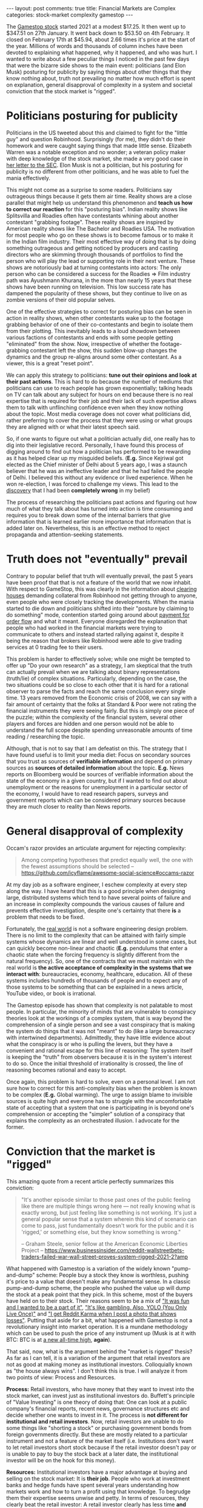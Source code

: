 #+OPTIONS: author:nil toc:nil ^:nil

#+begin_export html
---
layout: post
comments: true
title: Financial Markets are Complex
categories: stock-market complexity gamestop
---
#+end_export

The [[https://www.bloomberg.com/quote/GME:US][Gamestop stock]] started 2021 at a modest $17.25. It then went up to $347.51 on 27th January. It
went back down to $53.50 on 4th February. It closed on February 17th at $45.94, about 2.66 times
it's price at the start of the year. Millions of words and thousands of column inches have been
devoted to explaining what happened, why it happened, and who was hurt. I wanted to write about a
few peculiar things I noticed in the past few days that were the bizarre side shows to the main
event: politicians (and Elon Musk) posturing for publicity by saying things about other things that
they know nothing about, truth not prevailing no matter how much effort is spent on explanation,
general disapproval of complexity in a system and societal conviction that the stock market is
"rigged".

#+begin_export html
<!--more-->
#+end_export

* Politicians posturing for publicity

Politicians in the US tweeted about this and claimed to fight for the "little guy" and question
Robinhood. Surprisingly (for me), they didn't do their homework and were caught saying things that
made little sense. Elizabeth Warren was a notable exception and no wonder; a veteran policy maker
with deep knowledge of the stock market, she made a very good case in [[https://www.warren.senate.gov/imo/media/doc/01.29.2021%20Letter%20from%20Senator%20Warren%20to%20Acting%20Chair%20Lee.pdf][her letter to the SEC]]. Elon
Musk is not a politician, but his posturing for publicity is no different from other politicians,
and he was able to fuel the mania effectively.

This might not come as a surprise to some readers. Politicians say outrageous things because it gets
them air time. Reality shows are a close parallel that might help us understand this phenomenon and
*teach us how to correct our reaction* for this "posturing bias". Indian reality shows like
Splitsvilla and Roadies often have contestants whining about another contestant "grabbing
footage". These reality shows are inspired by American reality shows like The Bachelor and Roadies
USA. The motivation for most people who go on these shows is to become famous or to make it in the
Indian film industry. Their most effective way of doing that is by doing something outrageous and
getting noticed by producers and casting directors who are skimming through thousands of portfolios
to find the person who will play the lead or supporting role in their next venture. These shows are
notoriously bad at turning contestants into actors: The only person who can be considered a success
for the Roadies => Film industry path was Ayushmann Khurana, in the more than nearly 15 years that
these shows have been running on television. This low success rate has dampened the popularity of
these shows, but they continue to live on as zombie versions of their old popular selves.

One of the effective strategies to correct for posturing bias can be seen in action in reality
shows, when other contestants wake up to the footage grabbing behavior of one of their
co-contestants and begin to isolate them from their plotting. This inevitably leads to a loud
showdown between various factions of contestants and ends with some people getting "eliminated" from
the show. Now, irrespective of whether the footage-grabbing contestant left the show, this sudden
blow-up changes the dynamics and the group re-aligns around some other contestant. As a viewer, this
is a great "reset point".

We can apply this strategy to politicians: *tune out their opinions and look at their past
actions*. This is hard to do because the number of mediums that politicians can use to reach people
has grown exponentially; talking heads on TV can talk about any subject for hours on end because
there is no real expertise that is required for their job and their lack of such expertise allows
them to talk with unflinching confidence even when they know nothing about the topic. Most media
coverage does not cover what politicians did, rather preferring to cover the process that they were
using or what groups they are aligned with or what their latest speech said.

So, if one wants to figure out what a politician actually did, one really has to dig into their
legislative record. Personally, I have found this process of digging around to find out how a
politician has performed to be rewarding as it has helped clear up my misguided beliefs. (*E.g.*
Since Kejriwal got elected as the Chief minister of Delhi about 5 years ago, I was a staunch
believer that he was an ineffective leader and that he had failed the people of Delhi. I believed
this without any evidence or lived experience. When he won re-election, I was forced to challenge my
views. This lead to the [[https://thewire.in/government/how-fiscally-prudent-is-delhis-aap-government-really][discovery]] that I had been *completely wrong* in my belief)

The process of researching the politicians past actions and figuring out how much of what they talk
about has turned into action is time consuming and requires you to break down some of the internal
barriers that give information that is learned earlier more importance that information that is
added later on. Nevertheless, this is an effective method to reject propaganda and attention-seeking
statements.

* Truth does not "eventually" prevail

Contrary to popular belief that truth will eventually prevail, the past 5 years have been proof that
that is not a feature of the world that we now inhabit. With respect to GameStop, this was clearly
in the information about [[https://www.bloomberg.com/opinion/articles/2021-01-29/reddit-traders-on-robinhood-are-on-both-sides-of-gamestop][clearing houses]] demanding collateral from Robinhood not getting through to
anyone, even people who were closely tracking the developments. When the mania started to die down
and politicians shifted into their "posture by claiming to do something" mode, contention started
going around about [[https://www.bloomberg.com/opinion/articles/2021-02-05/robinhood-gamestop-saga-pressures-payment-for-order-flow][payment for order flow]] and what it meant. Everyone disregarded the explanation
that people who had worked in the financial markets were trying to communicate to others and instead
started rallying against it, despite it being the reason that brokers like Robinhood were able to
give trading services at 0 trading fee to their users.

This problem is harder to effectively solve; while one might be tempted to offer up "Do your own
research" as a strategy, I am skeptical that the truth can actually prevail when we are talking
about binary representations (truth/lie) of complex situations. Particularly, depending on the case,
the two situations could be so close to each other that it is hard for a rational observer to parse
the facts and reach the same conclusion every single time. 13 years removed from the Economic crisis
of 2008, we can say with a fair amount of certainty that the folks at Standard & Poor were not
rating the financial instruments they were seeing fairly. But this is simply one piece of the
puzzle; within the complexity of the financial system, several other players and forces are hidden
and one person would not be able to understand the full scope despite spending unreasonable amounts
of time reading / researching the topic.

Although, that is not to say that I am defeatist on this. The strategy that I have found useful is
to limit your media diet: Focus on secondary sources that you trust as sources of *verifiable
information* and depend on primary sources as *sources of detailed information* about the
topic. *E.g.* News reports on Bloomberg would be sources of verifiable information about the state of
the economy in a given country, but if I wanted to find out about unemployment or the reasons for
unemployment in a particular sector of the economy, I would have to read research papers, surveys
and government reports which can be considered primary sources because they are much closer to
reality than News reports.

* General disapproval of complexity

Occam's razor provides an articulate argument for rejecting complexity:

#+begin_quote
Among competing hypotheses that predict equally well, the one with the fewest assumptions should be
selected
-- https://github.com/icyflame/awesome-social-science#occams-razor
#+end_quote

At my day job as a software engineer, I eschew complexity at every step along the way. I have heard
that this is a good principle when designing large, distributed systems which tend to have several
points of failure and an increase in complexity compounds the various causes of failure and prevents
effective investigation, despite one's certainty that there *is* a problem that needs to be fixed.

Fortunately, the _real world_ is not a software engineering design problem. There is no limit to the
complexity that can be attained with fairly simple systems whose dynamics are linear and well
understood in some cases, but can quickly become non-linear and chaotic (*E.g.* pendulums that enter
a chaotic state when the forcing frequency is slightly different from the natural frequency). So,
one of the contracts that we must maintain with the real world is *the active acceptance of
complexity in the systems that we interact with*: bureaucracies, economy, healthcare, education. All
of these systems includes hundreds of thousands of people and to expect any of those systems to be
something that can be explained in a news article, YouTube video, or book is irrational.

The Gamestop episode has shown that complexity is not palatable to most people. In particular, the
minority of minds that are vulnerable to conspiracy theories look at the workings of a complex
system, that is way beyond the comprehension of a single person and see a vast conspiracy that is
making the system do things that it was not "meant" to do (like a large bureaucracy with intertwined
departments). Admittedly, they have little evidence about what the conspiracy is or who is pulling
the levers, but they have a convenient and rational escape for this line of reasoning: The system
itself is keeping the "truth" from observers because it is in the system's interest to do so. Once
the initial threshold of irrationality is crossed, the line of reasoning becomes rational and easy
to accept.

Once again, this problem is hard to solve, even on a personal level. I am not sure how to correct
for this anti-complexity bias when the problem is known to be complex (*E.g.* Global warming). The
urge to assign blame to invisible sources is quite high and everyone has to struggle with the
uncomfortable state of accepting that a system that one is participating in is beyond one's
comprehension or accepting the "simpler" solution of a conspiracy that explains the complexity as an
orchestrated illusion. I advocate for the former.

* Conviction that the market is "rigged"

This amazing quote from a recent article perfectly summarizes this conviction:

#+begin_quote
"It's another episode similar to those past ones of the public feeling like there are multiple
things wrong here — not really knowing what is exactly wrong, but just feeling like something is not
working. It's just a general popular sense that a system wherein this kind of scenario can come to
pass, just fundamentally doesn't work for the public and it is 'rigged,' or something else, but they
know something is wrong."

-- Graham Steele, senior fellow at the American Economic Liberties Project
-- https://www.businessinsider.com/reddit-wallstreetbets-traders-failed-war-wall-street-proves-system-rigged-2021-2?amp
#+end_quote

What happened with Gamestop is a variation of the widely known "pump-and-dump" scheme: People buy a
stock they know is worthless, pushing it's price to a value that doesn't make any fundamental
sense. In a classic pump-and-dump scheme, the people who pushed the value up will dump the stock at
a peak point that they pick. In this scheme, most of the buyers have held on to their stock. Their
reasons seem to be a mix of [[https://archive.vn/afl44#selection-2814.0-2814.1]["It was fun and I wanted to be a part of it"]], [[https://archive.vn/l6U6s#selection-5248.0-5248.1]["It's like gambling. Also,
YOLO (You Only Live Once)"]] and [[https://archive.vn/2021.02.02-233313/https://www.washingtonpost.com/technology/2021/02/02/gamestop-stock-plunge-losers/#selection-735.143-735.289]["I get Reddit Karma when I post a photo that shows losses"]]. Putting
that aside for a bit, what happened with Gamestop is not a revolutionary insight into market
operation. It is a mundane methodology which can be used to push the price of any instrument up
(Musk is at it with BTC: BTC is at [[https://finance.yahoo.com/quote/BTC-USD][a new all-time high]], *again*).

That said, now, what is the argument behind the "market is rigged" thesis? As far as I can tell, it
is a variation of the argument that retail investors are not as good at making money as
institutional investors. Colloquially known as "the house always wins". I don't think this is
true. I will analyze it from two points of view: Process and Resources.

*Process:* Retail investors, who have money that they want to invest into the stock market, can
invest just as institutional investors do. Buffett's principle of "Value Investing" is one theory of
doing that: One can look at a public company's financial reports, recent news, governance structures
etc and decide whether one wants to invest in it. The process is *not different for institutional
and retail investors*. Now, retail investors are unable to do some things like "shorting a stock" or
purchasing government bonds from foreign governments directly. But these are mostly related to a
particular instrument and not a feature of the market itself (i.e. Institutions don't want to let
retail investors short stock because if the retail investor doesn't pay or is unable to pay to buy
the stock back at a later date, the institutional investor will be on the hook for this money).

*Resources:* Institutional investors have a major advantage at buying and selling on the stock
market: It is *their job*. People who work at investment banks and hedge funds have spent several
years understanding how markets work and how to turn a profit using that knowledge. To begrudge them
their expertise seems unwise and petty. In terms of resources, they clearly beat the retail
investor: A retail investor clearly has less time *and* they have much less money to take the risky
bets that institutional investors can sustain. I don't think this is anything even *close to* the
market being rigged. In fact, it simply points to the fact that the market rewards expertise and
that capitalism rewards capital.

For most retail investors, the [[https://www.businessinsider.com/personal-finance/warren-buffett-recommends-index-funds-for-most-investors?op=1][suggested]] investment strategy is to invest in "Index funds". Now,
considering that most normal people will do something like that, I think the "market is rigged
against normal people" thesis loses even more ground because it is rarely in the interest of average
investors to pick individual stocks and invest in them, rather than investing in Index funds *(Not
investment advice)*.

(A useful example for this might be to ask yourself if something else is rigged, by this same
logic. *For e.g.* Someone who wants to play Tennis or Golf will have a big advantage if their
parents have the time and money to go to various tournaments, hire a good coach, buy the right
equipment, regularly drive them to practice sessions and so on, their chances of success at the
sport go up exponentially. Does this mean that the sport is rigged against people who don't have
these resources? In my opinion, the answer is YES; I just don't feel as strongly about leveling that
playing field as strongly as I feel about something like poverty in various countries.

#+begin_export html
<hr/>
#+end_export

I would like to end this analysis of the various players in the landscape today with a quote from
the journalist Matt Levine. His newsletter "Money Stuff" has been an incredibly valuable resource as
I have tried to understand what really happened, and why it is only history repeating itself and not
some [[https://blog.siddharthkannan.in/take/history/covid19/2021/02/12/the-previous-year-take/][unprecedented]] event.

#+begin_quote
I don’t think, however many days we are into this nonsense, that GameStop is a particularly
important story (though of course it’s a fun one!), or that it points to any deep problems in the
financial markets. There have been bubbles, and corners, and short squeezes, and pump-and-dumps
before. It happens; stuff goes up and then it goes down; prices are irrational for a while;
financial capitalism survives.

-- Matt Levine, the "Money Stuff" newsletter
-- https://www.bloomberg.com/opinion/articles/2021-02-01/gamestop-gme-is-old-news-after-reddit-discovers-silver-futures
#+end_quote

*P.S. 1:* One of the articles linked above is a dailymail.co.uk article. I couldn't find a similar
article on other websites so I decided to bite the bullet and link an archived version of that
article. If possible, you should ignore the bar on the right side on that page or consider opening
the page in the Reader mode on your browser. (Daily Mail is a gossip website, similar to TMZ)
